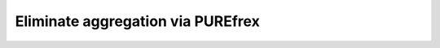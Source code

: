 **********************************
Eliminate aggregation via PUREfrex
**********************************
